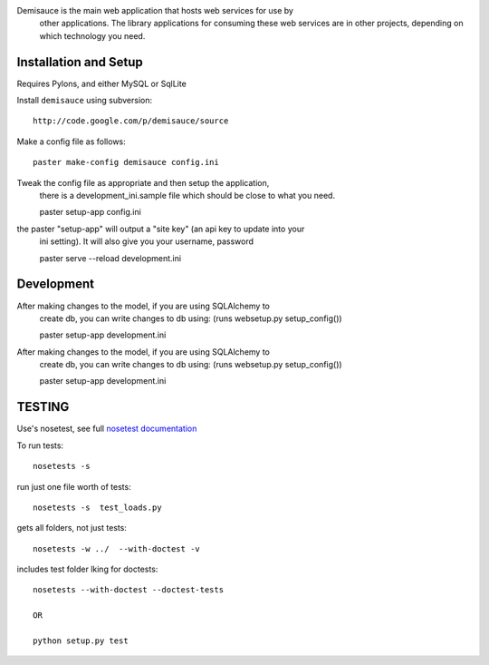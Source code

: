 Demisauce is the main web application that hosts web services for use by
    other applications.   The library applications for consuming these web 
    services are in other projects, depending on which technology you need.
    
Installation and Setup
======================
Requires Pylons, and either MySQL or SqlLite


Install ``demisauce`` using subversion::

    http://code.google.com/p/demisauce/source

Make a config file as follows::

    paster make-config demisauce config.ini

Tweak the config file as appropriate and then setup the application,
    there is a development_ini.sample file which should be close to
    what you need.

    paster setup-app config.ini

the paster "setup-app" will output a "site key" (an api key to update into your
    ini setting).  It will also give you your username, password

    paster serve --reload development.ini
    
Development
======================
After making changes to the model, if you are using SQLAlchemy to 
    create db, you can write changes to db using:  (runs websetup.py setup_config())
    
    paster setup-app development.ini
    
After making changes to the model, if you are using SQLAlchemy to 
    create db, you can write changes to db using:  (runs websetup.py setup_config())

    paster setup-app development.ini
    
TESTING
======================
Use's nosetest, see full `nosetest documentation <http://www.somethingaboutorange.com/mrl/projects/nose/>`_

To run tests::

    nosetests -s
    
run just one file worth of tests::

    nosetests -s  test_loads.py   
gets all folders, not just tests::

    nosetests -w ../  --with-doctest -v 
    
includes test folder lking for doctests::

    nosetests --with-doctest --doctest-tests
        
    OR
    
    python setup.py test